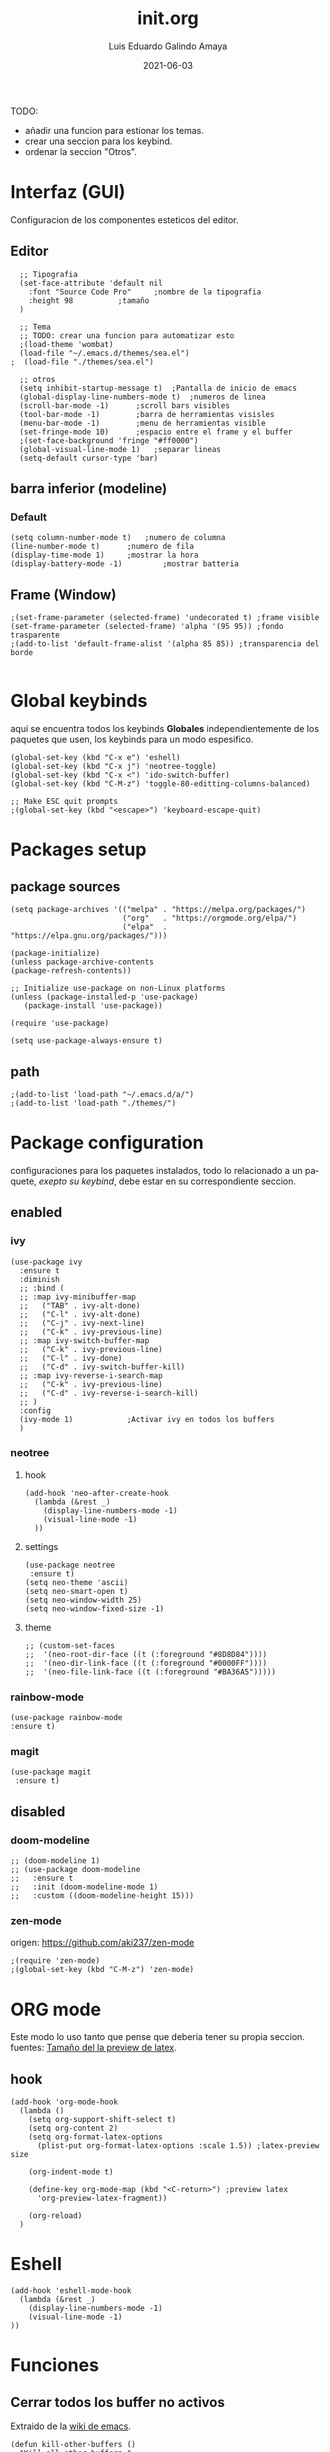 
#+TITLE:  init.org
#+AUTHOR: Luis Eduardo Galindo Amaya
#+DATE:   2021-06-03                        

#+LANGUAGE: es
#+PROPERTY: header-args :tangle init.el

TODO:
- añadir una funcion para estionar los temas.
- crear una seccion para los keybind.
- ordenar la seccion "Otros".
   
* Interfaz (GUI)
Configuracion de los componentes esteticos del editor.
** Editor
#+BEGIN_SRC elisp
  ;; Tipografia 
  (set-face-attribute 'default nil
    :font "Source Code Pro" 	;nombre de la tipografia
    :height 98			;tamaño
  ) 	

  ;; Tema
  ;; TODO: crear una funcion para automatizar esto
  ;(load-theme 'wombat)
  (load-file "~/.emacs.d/themes/sea.el")
;  (load-file "./themes/sea.el")

  ;; otros
  (setq inhibit-startup-message t)  ;Pantalla de inicio de emacs 
  (global-display-line-numbers-mode t)	;numeros de linea
  (scroll-bar-mode -1)		;scroll bars visibles
  (tool-bar-mode -1)		;barra de herramientas visisles
  (menu-bar-mode -1)		;menu de herramientas visible
  (set-fringe-mode 10)		;espacio entre el frame y el buffer
  ;(set-face-background 'fringe "#ff0000")
  (global-visual-line-mode 1)	;separar lineas 
  (setq-default cursor-type 'bar)
#+END_SRC

** barra inferior (modeline)
*** Default
#+BEGIN_SRC elisp
  (setq column-number-mode t)	;numero de columna 
  (line-number-mode t)		;numero de fila
  (display-time-mode 1)		;mostrar la hora
  (display-battery-mode -1)	        ;mostrar batteria
#+END_SRC

** Frame (Window)
#+BEGIN_SRC elisp
  ;(set-frame-parameter (selected-frame) 'undecorated t) ;frame visible
  (set-frame-parameter (selected-frame) 'alpha '(95 95)) ;fondo trasparente
  ;(add-to-list 'default-frame-alist '(alpha 85 85)) ;transparencia del borde

#+END_SRC

* Global keybinds
aqui se encuentra todos los keybinds *Globales* independientemente de los paquetes que usen, los keybinds para un modo espesifico.
#+BEGIN_SRC elisp
  (global-set-key (kbd "C-x e") 'eshell)
  (global-set-key (kbd "C-x j") 'neotree-toggle)
  (global-set-key (kbd "C-x <") 'ido-switch-buffer)
  (global-set-key (kbd "C-M-z") 'toggle-80-editting-columns-balanced)

  ;; Make ESC quit prompts
  ;(global-set-key (kbd "<escape>") 'keyboard-escape-quit)
#+END_SRC

* Packages setup
** package sources
#+BEGIN_SRC elisp
(setq package-archives '(("melpa" . "https://melpa.org/packages/")
                         ("org"   . "https://orgmode.org/elpa/")
                         ("elpa"  . "https://elpa.gnu.org/packages/")))

(package-initialize)
(unless package-archive-contents
(package-refresh-contents))

;; Initialize use-package on non-Linux platforms
(unless (package-installed-p 'use-package)
   (package-install 'use-package))

(require 'use-package)

(setq use-package-always-ensure t)
#+END_SRC

** path
#+BEGIN_SRC elisp
;(add-to-list 'load-path "~/.emacs.d/a/")
;(add-to-list 'load-path "./themes/")
#+END_SRC

* Package configuration 
configuraciones para los paquetes instalados, todo lo relacionado a un paquete, [[* Global keybinds][exepto su keybind]], debe estar en su correspondiente seccion.
** enabled
*** ivy
#+BEGIN_SRC elisp
  (use-package ivy
    :ensure t
    :diminish
    ;; :bind (
    ;; :map ivy-minibuffer-map
    ;;   ("TAB" . ivy-alt-done)
    ;;   ("C-l" . ivy-alt-done)
    ;;   ("C-j" . ivy-next-line)
    ;;   ("C-k" . ivy-previous-line)
    ;; :map ivy-switch-buffer-map
    ;;   ("C-k" . ivy-previous-line)
    ;;   ("C-l" . ivy-done)
    ;;   ("C-d" . ivy-switch-buffer-kill)
    ;; :map ivy-reverse-i-search-map
    ;;   ("C-k" . ivy-previous-line)
    ;;   ("C-d" . ivy-reverse-i-search-kill)
    ;; )
    :config
    (ivy-mode 1)			;Activar ivy en todos los buffers
    )
#+END_SRC

*** neotree
**** hook
#+BEGIN_SRC elisp
(add-hook 'neo-after-create-hook
  (lambda (&rest _) 
    (display-line-numbers-mode -1)
    (visual-line-mode -1)
  ))
#+END_SRC

**** settings
#+BEGIN_SRC elisp
(use-package neotree
 :ensure t)
(setq neo-theme 'ascii)
(setq neo-smart-open t)
(setq neo-window-width 25)
(setq neo-window-fixed-size -1)
#+END_SRC

**** theme
#+BEGIN_SRC elisp
;; (custom-set-faces
;;  '(neo-root-dir-face ((t (:foreground "#8D8D84"))))
;;  '(neo-dir-link-face ((t (:foreground "#0000FF"))))
;;  '(neo-file-link-face ((t (:foreground "#BA36A5")))))
#+END_SRC

*** rainbow-mode
#+BEGIN_SRC elisp
(use-package rainbow-mode
:ensure t)
#+END_SRC
*** magit 
#+BEGIN_SRC elisp
(use-package magit
 :ensure t)
#+END_SRC
** disabled
*** doom-modeline
#+BEGIN_SRC elisp
;; (doom-modeline 1)
;; (use-package doom-modeline
;;   :ensure t
;;   :init (doom-modeline-mode 1)
;;   :custom ((doom-modeline-height 15)))
#+END_SRC

*** zen-mode
origen: https://github.com/aki237/zen-mode
#+BEGIN_SRC elisp
;(require 'zen-mode)
;(global-set-key (kbd "C-M-z") 'zen-mode)
#+END_SRC

* ORG mode
Este modo lo uso tanto que pense que deberia tener su propia seccion.
fuentes: [[https://emacs.stackexchange.com/questions/19880/font-size-control-of-latex-previews-in-org-files][Tamaño del la preview de latex]].
** hook
#+BEGIN_SRC elisp
  (add-hook 'org-mode-hook
    (lambda ()
      (setq org-support-shift-select t)
      (setq org-content 2)
      (setq org-format-latex-options
        (plist-put org-format-latex-options :scale 1.5)) ;latex-preview size

      (org-indent-mode t)

      (define-key org-mode-map (kbd "<C-return>") ;preview latex
        'org-preview-latex-fragment))

      (org-reload)
    )
#+END_SRC

* Eshell
#+BEGIN_SRC elisp
(add-hook 'eshell-mode-hook
  (lambda (&rest _) 
    (display-line-numbers-mode -1)
    (visual-line-mode -1)
))
#+END_SRC
* Funciones
** Cerrar todos los buffer no activos
Extraido de la [[https://www.emacswiki.org/emacs/KillingBuffers#toc2][wiki de emacs]].
#+BEGIN_SRC elisp
(defun kill-other-buffers ()
  "Kill all other buffers."
  (interactive)
  (mapc 'kill-buffer (delq (current-buffer) (buffer-list))))
#+END_SRC

** Insertar la fecha del sistema
extraido de la [[https://www.emacswiki.org/emacs/InsertingTodaysDate][wiki de emacs]].
#+BEGIN_SRC elisp
(defun insert-current-date () (interactive)
  (insert (shell-command-to-string "echo -n $(date +%Y-%m-%d)")))
#+END_SRC

** Margen de 80 columnas
Extraido de [[https://qastack.mx/emacs/147/how-can-i-get-a-ruler-at-column-80][gastack]] desde la pregunta de [[https://gist.github.com/jordonbiondo/aa6d68b680abdb1a5f70][Jordonbiondo]].
#+BEGIN_SRC elisp
(defun toggle-80-editting-columns ()
  "Set the right window margin so the edittable space is only 80 columns."
  (interactive)
  (let ((margins (window-margins)))
    (if (or (car margins) (cdr margins))
        (set-window-margins nil 0 0)
      (set-window-margins nil 0 (max (- (window-width) 80) 0)))))

(defun toggle-80-editting-columns-balanced ()
  "Set both window margins so the edittable space is only 80 columns."
  (interactive)
  (let ((margins (window-margins)))
    (if (or (car margins) (cdr margins))
        (set-window-margins nil 0 0)
      (let* ((change (max (- (window-width) 80) 0))
             (left (/ change 2))
             (right (- change left)))
        (set-window-margins nil left right)))))
#+END_SRC
* Otros
#+BEGIN_SRC elisp
;(desktop-save-mode 1)			;guardar escritorio
;(find-file "~/notes.org")	                ;abrir archivo al iniciar
#+END_SRC
